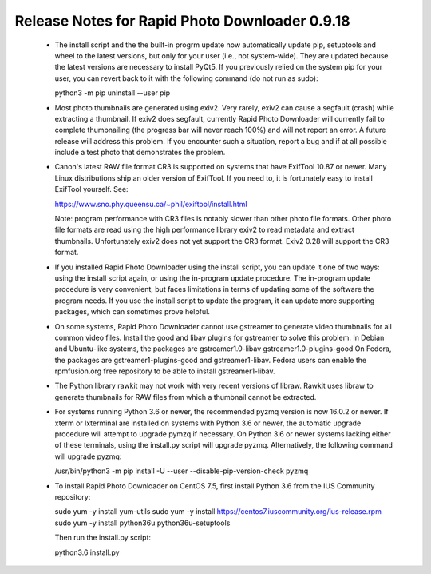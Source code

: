Release Notes for Rapid Photo Downloader 0.9.18
===============================================

 - The install script and the the built-in progrm update now automatically
   update pip, setuptools and wheel to the latest versions, but only for your
   user (i.e., not system-wide). They are updated because the latest versions
   are necessary to install PyQt5. If you previously relied on the system pip
   for your user, you can revert back to it with the following command (do not
   run as sudo):

   python3 -m pip uninstall --user pip

 - Most photo thumbnails are generated using exiv2. Very rarely, exiv2 can
   cause a segfault (crash) while extracting a thumbnail. If exiv2 does
   segfault, currently Rapid Photo Downloader will currently fail to complete
   thumbnailing (the progress bar will never reach 100%) and will not report
   an error. A future release will address this problem. If you encounter
   such a situation, report a bug and if at all possible include a test photo
   that demonstrates the problem.

 - Canon's latest RAW file format CR3 is supported on systems that have
   ExifTool 10.87 or newer. Many Linux distributions ship an older version
   of ExifTool. If you need to, it is fortunately easy to install ExifTool
   yourself. See:

   https://www.sno.phy.queensu.ca/~phil/exiftool/install.html

   Note: program performance with CR3 files is notably slower than other photo
   file formats. Other photo file formats are read using the high performance
   library exiv2 to read metadata and extract thumbnails. Unfortunately exiv2
   does not yet support the CR3 format. Exiv2 0.28 will support the CR3 format.

 - If you installed Rapid Photo Downloader using the install script, you can
   update it one of two ways: using the install script again, or using the
   in-program update procedure. The in-program update procedure is very
   convenient, but faces limitations in terms of updating some of the software
   the program needs. If you use the install script to update the program, it
   can update more supporting packages, which can sometimes prove helpful.

 - On some systems, Rapid Photo Downloader cannot use gstreamer to generate
   video thumbnails for all common video files. Install the good and libav
   plugins for gstreamer to solve this problem. In Debian and Ubuntu-like
   systems, the packages are gstreamer1.0-libav gstreamer1.0-plugins-good
   On Fedora, the packages are gstreamer1-plugins-good and gstreamer1-libav.
   Fedora users can enable the rpmfusion.org free repository to be able to
   install gstreamer1-libav.

 - The Python library rawkit may not work with very recent versions of libraw.
   Rawkit uses libraw to generate thumbnails for RAW files from which a
   thumbnail cannot be extracted.

 - For systems running Python 3.6 or newer, the recommended pyzmq version is
   now 16.0.2 or newer. If xterm or lxterminal are installed on systems with
   Python 3.6 or newer, the automatic upgrade procedure will attempt to upgrade
   pymzq if necessary. On Python 3.6 or newer systems lacking either of these
   terminals, using the install.py script will upgrade pyzmq. Alternatively,
   the following command will upgrade pyzmq:

   /usr/bin/python3 -m pip install -U --user --disable-pip-version-check pyzmq

 - To install Rapid Photo Downloader on CentOS 7.5, first install Python 3.6
   from the  IUS Community repository:

   sudo yum -y install yum-utils
   sudo yum -y install https://centos7.iuscommunity.org/ius-release.rpm
   sudo yum -y install python36u python36u-setuptools

   Then run the install.py script:

   python3.6 install.py
